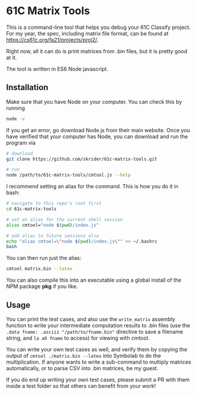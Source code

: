 * 61C Matrix Tools

This is a command-line tool that helps you debug your 61C Classify project. For my year, the spec, including matrix file format, can be found at https://cs61c.org/fa21/projects/proj2/.

Right now, all it can do is print matrices from .bin files, but it is pretty good at it.

The tool is written in ES6 Node javascript.

** Installation

Make sure that you have Node on your computer. You can check this by running

#+begin_src bash
node -v
#+end_src

If you get an error, go download Node.js from their main website. Once you have verified that your computer has Node, you can download and run the program via

#+begin_src bash
# download
git clone https://github.com/skrider/61c-matrix-tools.git

# run
node /path/to/61c-matrix-tools/cmtool.js --help
#+end_src

I recommend setting an alias for the command. This is how you do it in bash:

#+begin_src bash
# navigate to this repo's root first
cd 61c-matrix-tools

# set an alias for the current shell session
alias cmtool="node $(pwd)/index.js"

# add alias to future sessions also
echo "alias cmtool=\"node $(pwd)/index.js\"" >> ~/.bashrc
bash
#+end_src

You can then run just the alias:

#+begin_src bash
cmtool matrix.bin --latex
#+end_src

You can also compile this into an executable using a global install of the NPM package *pkg* if you like.

** Usage

You can print the test cases, and also use the ~write_matrix~ assembly function to write your intermediate computation results to .bin files (use the ~.data fname: .asciiz "/path/to/fname.bin"~ directive to save a filename string, and ~la a0 fname~ to access) for viewing with cmtool.

You can write your own test cases as well, and verify them by copying the output of ~cmtool ./matrix.bin --latex~ into Symbolab to do the multiplication. If anyone wants to write a sub-command to multiply matrices automatically, or to parse CSV into .bin matrices, be my guest.

If you do end up writing your own test cases, please submit a PR with them inside a test folder so that others can benefit from your work!
